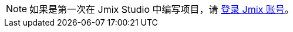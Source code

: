 [NOTE]
====
如果是第一次在 Jmix Studio 中编写项目，请 xref:studio:subscription.adoc#login-jmix-account[登录 Jmix 账号]。
====
